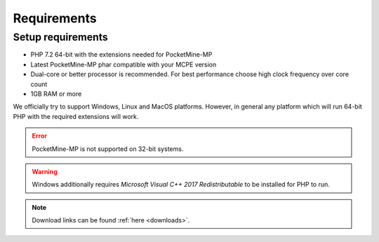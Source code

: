 .. _requirements:

Requirements
============

Setup requirements
------------------
* PHP 7.2 64-bit with the extensions needed for PocketMine-MP
* Latest PocketMine-MP phar compatible with your MCPE version
* Dual-core or better processor is recommended. For best performance choose high clock frequency over core count
* 1GB RAM or more

We officially try to support Windows, Linux and MacOS platforms. However, in general any platform which will run 64-bit PHP with the required extensions will work.

.. error::
	PocketMine-MP is not supported on 32-bit systems.

.. warning::
	Windows additionally requires *Microsoft Visual C++ 2017 Redistributable* to be installed for PHP to run.

.. note::
	Download links can be found :ref:`here <downloads>`.
